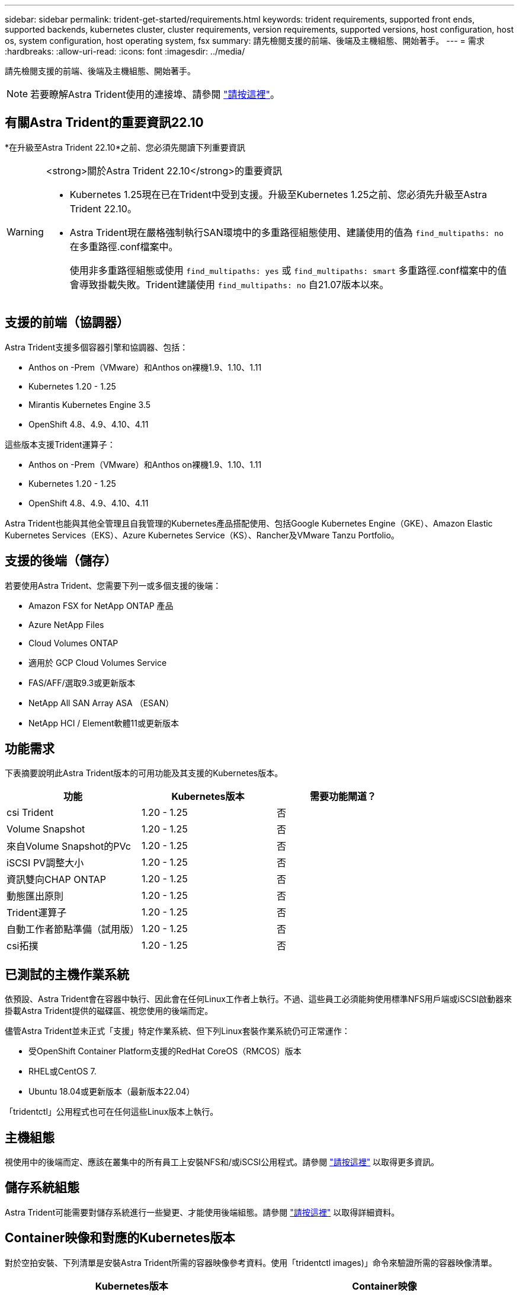 ---
sidebar: sidebar 
permalink: trident-get-started/requirements.html 
keywords: trident requirements, supported front ends, supported backends, kubernetes cluster, cluster requirements, version requirements, supported versions, host configuration, host os, system configuration, host operating system, fsx 
summary: 請先檢閱支援的前端、後端及主機組態、開始著手。 
---
= 需求
:hardbreaks:
:allow-uri-read: 
:icons: font
:imagesdir: ../media/


[role="lead"]
請先檢閱支援的前端、後端及主機組態、開始著手。


NOTE: 若要瞭解Astra Trident使用的連接埠、請參閱 link:../trident-reference/trident-ports.html["請按這裡"]。



== 有關Astra Trident的重要資訊22.10

*在升級至Astra Trident 22.10*之前、您必須先閱讀下列重要資訊

[WARNING]
.<strong>關於Astra Trident 22.10</strong>的重要資訊
====
* Kubernetes 1.25現在已在Trident中受到支援。升級至Kubernetes 1.25之前、您必須先升級至Astra Trident 22.10。
* Astra Trident現在嚴格強制執行SAN環境中的多重路徑組態使用、建議使用的值為 `find_multipaths: no` 在多重路徑.conf檔案中。
+
使用非多重路徑組態或使用 `find_multipaths: yes` 或 `find_multipaths: smart` 多重路徑.conf檔案中的值會導致掛載失敗。Trident建議使用 `find_multipaths: no` 自21.07版本以來。



====


== 支援的前端（協調器）

Astra Trident支援多個容器引擎和協調器、包括：

* Anthos on -Prem（VMware）和Anthos on裸機1.9、1.10、1.11
* Kubernetes 1.20 - 1.25
* Mirantis Kubernetes Engine 3.5
* OpenShift 4.8、4.9、4.10、4.11


這些版本支援Trident運算子：

* Anthos on -Prem（VMware）和Anthos on裸機1.9、1.10、1.11
* Kubernetes 1.20 - 1.25
* OpenShift 4.8、4.9、4.10、4.11


Astra Trident也能與其他全管理且自我管理的Kubernetes產品搭配使用、包括Google Kubernetes Engine（GKE）、Amazon Elastic Kubernetes Services（EKS）、Azure Kubernetes Service（KS）、Rancher及VMware Tanzu Portfolio。



== 支援的後端（儲存）

若要使用Astra Trident、您需要下列一或多個支援的後端：

* Amazon FSX for NetApp ONTAP 產品
* Azure NetApp Files
* Cloud Volumes ONTAP
* 適用於 GCP Cloud Volumes Service
* FAS/AFF/選取9.3或更新版本
* NetApp All SAN Array ASA （ESAN）
* NetApp HCI / Element軟體11或更新版本




== 功能需求

下表摘要說明此Astra Trident版本的可用功能及其支援的Kubernetes版本。

[cols="3"]
|===
| 功能 | Kubernetes版本 | 需要功能閘道？ 


| csi Trident  a| 
1.20 - 1.25
 a| 
否



| Volume Snapshot  a| 
1.20 - 1.25
 a| 
否



| 來自Volume Snapshot的PVc  a| 
1.20 - 1.25
 a| 
否



| iSCSI PV調整大小  a| 
1.20 - 1.25
 a| 
否



| 資訊雙向CHAP ONTAP  a| 
1.20 - 1.25
 a| 
否



| 動態匯出原則  a| 
1.20 - 1.25
 a| 
否



| Trident運算子  a| 
1.20 - 1.25
 a| 
否



| 自動工作者節點準備（試用版）  a| 
1.20 - 1.25
 a| 
否



| csi拓撲  a| 
1.20 - 1.25
 a| 
否

|===


== 已測試的主機作業系統

依預設、Astra Trident會在容器中執行、因此會在任何Linux工作者上執行。不過、這些員工必須能夠使用標準NFS用戶端或iSCSI啟動器來掛載Astra Trident提供的磁碟區、視您使用的後端而定。

儘管Astra Trident並未正式「支援」特定作業系統、但下列Linux套裝作業系統仍可正常運作：

* 受OpenShift Container Platform支援的RedHat CoreOS（RMCOS）版本
* RHEL或CentOS 7.
* Ubuntu 18.04或更新版本（最新版本22.04）


「tridentctl」公用程式也可在任何這些Linux版本上執行。



== 主機組態

視使用中的後端而定、應該在叢集中的所有員工上安裝NFS和/或iSCSI公用程式。請參閱 link:../trident-use/worker-node-prep.html["請按這裡"^] 以取得更多資訊。



== 儲存系統組態

Astra Trident可能需要對儲存系統進行一些變更、才能使用後端組態。請參閱 link:../trident-use/backends.html["請按這裡"^] 以取得詳細資料。



== Container映像和對應的Kubernetes版本

對於空拍安裝、下列清單是安裝Astra Trident所需的容器映像參考資料。使用「tridentctl images)」命令來驗證所需的容器映像清單。

[cols="2"]
|===
| Kubernetes版本 | Container映像 


| v1.20.0  a| 
* NetApp/Trident：22.10.0
* NetApp/Trident自動支援：22.10
* k8s.IO/SIG-storage / CSI-置 備程式：v3.3.0
* k8s.io/sig-storage / csi附加程式：v4.0
* k8s.io/sig-storage / csi大小調整：v1.6.0
* k8s.io/sig-storage / csi快照記錄：v3.0.3
* k8s.io/sig-storage / csi節點驅動程式登錄程式：v2.5
* NetApp/Trident營運者：22.10.0（選用）




| 1.21.0版  a| 
* NetApp/Trident：22.10.0
* NetApp/Trident自動支援：22.10
* k8s.IO/SIG-storage / CSI-置 備程式：v3.3.0
* k8s.io/sig-storage / csi附加程式：v4.0
* k8s.io/sig-storage / csi大小調整：v1.6.0
* k8s.io/sig-storage / csi快照記錄：v3.0.3
* k8s.io/sig-storage / csi節點驅動程式登錄程式：v2.5
* NetApp/Trident營運者：22.10.0（選用）




| 1.22.0版  a| 
* NetApp/Trident：22.10.0
* NetApp/Trident自動支援：22.10
* k8s.IO/SIG-storage / CSI-置 備程式：v3.3.0
* k8s.io/sig-storage / csi附加程式：v4.0
* k8s.io/sig-storage / csi大小調整：v1.6.0
* k8s.io/sig-storage / csi快照記錄：v3.0.3
* k8s.io/sig-storage / csi節點驅動程式登錄程式：v2.5
* NetApp/Trident營運者：22.10.0（選用）




| 1.23.0版  a| 
* NetApp/Trident：22.10.0
* NetApp/Trident自動支援：22.10
* k8s.IO/SIG-storage / CSI-置 備程式：v3.3.0
* k8s.io/sig-storage / csi附加程式：v4.0
* k8s.io/sig-storage / csi大小調整：v1.6.0
* k8s.io/sig-storage / csi快照記錄：v3.0.3
* k8s.io/sig-storage / csi節點驅動程式登錄程式：v2.5
* NetApp/Trident營運者：22.10.0（選用）




| 1.24.0版  a| 
* NetApp/Trident：22.10.0
* NetApp/Trident自動支援：22.10
* k8s.IO/SIG-storage / CSI-置 備程式：v3.3.0
* k8s.io/sig-storage / csi附加程式：v4.0
* k8s.io/sig-storage / csi大小調整：v1.6.0
* k8s.io/sig-storage / csi快照記錄：v3.0.3
* k8s.io/sig-storage / csi節點驅動程式登錄程式：v2.5
* NetApp/Trident營運者：22.10.0（選用）




| v1.25.0  a| 
* NetApp/Trident：22.10.0
* NetApp/Trident自動支援：22.10
* k8s.IO/SIG-storage / CSI-置 備程式：v3.3.0
* k8s.io/sig-storage / csi附加程式：v4.0
* k8s.io/sig-storage / csi大小調整：v1.6.0
* k8s.io/sig-storage / csi快照記錄：v3.0.3
* k8s.io/sig-storage / csi節點驅動程式登錄程式：v2.5
* NetApp/Trident營運者：22.10.0（選用）


|===

NOTE: 在Kubernetes版本1.20及更新版本上、只有當「v1」版本提供「volumesnapshots.snapshot.storage」（volumesnapshots.snapshotter：v6.x）影像時、才使用已驗證的「remite.k8s.gcr.io」（英文）CRD。如果「v1Beta1」版本使用/不使用「v1」版本來提供CRD、請使用已驗證的「remipester.k8s.gcr.io/sig-storage / cs-snapshotter：v3.x」映像。
